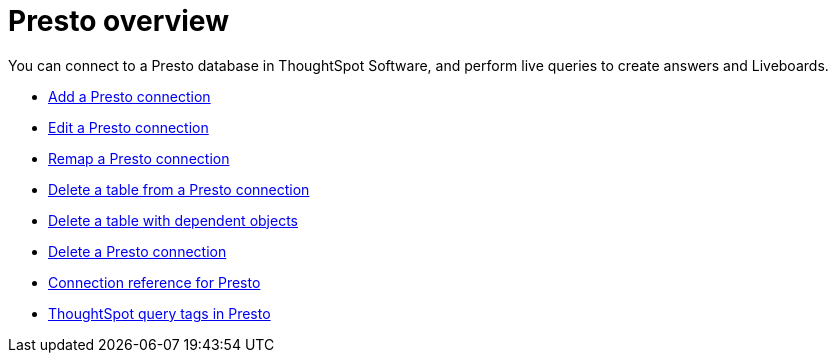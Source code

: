 = {connection} overview
:last_updated: 11/05/2021
:linkattrs:
:page-aliases:
:experimental:
:connection: Presto
:description: You can connect to a Presto database in ThoughtSpot Software, and perform live queries to create answers and Liveboards.



You can connect to a {connection} database in ThoughtSpot Software, and perform live queries to create answers and Liveboards.

* xref:connections-presto-add.adoc[Add a {connection} connection]
* xref:connections-presto-edit.adoc[Edit a {connection} connection]
* xref:connections-presto-remap.adoc[Remap a {connection} connection]
* xref:connections-presto-delete-table.adoc[Delete a table from a {connection} connection]
* xref:connections-presto-delete-table-dependencies.adoc[Delete a table with dependent objects]
* xref:connections-presto-delete.adoc[Delete a {connection} connection]
* xref:connections-presto-reference.adoc[Connection reference for {connection}]
* xref:connections-query-tags.adoc#tag-presto[ThoughtSpot query tags in Presto]